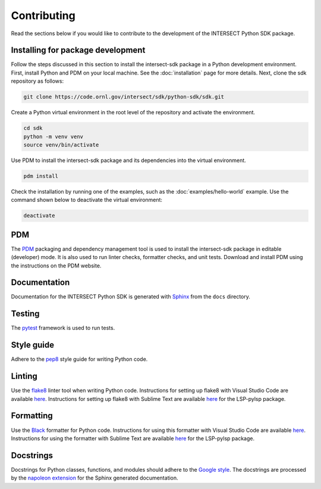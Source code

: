 Contributing
============

Read the sections below if you would like to contribute to the development of the INTERSECT Python SDK package.

Installing for package development
----------------------------------

Follow the steps discussed in this section to install the intersect-sdk package in a Python development environment. First, install Python and PDM on your local machine. See the :doc:`installation` page for more details. Next, clone the sdk repository as follows:

.. code-block::

   git clone https://code.ornl.gov/intersect/sdk/python-sdk/sdk.git

Create a Python virtual environment in the root level of the repository and activate the environment.

.. code-block::

   cd sdk
   python -m venv venv
   source venv/bin/activate

Use PDM to install the intersect-sdk package and its dependencies into the virtual environment.

.. code-block::

  pdm install

Check the installation by running one of the examples, such as the :doc:`examples/hello-world` example. Use the command shown below to deactivate the virtual environment:

.. code-block::

  deactivate

PDM
------

The `PDM <https://pdm.fming.dev/latest/>`_ packaging and dependency management tool is used to install the intersect-sdk package in editable (developer) mode. It is also used to run linter checks, formatter checks, and unit tests. Download and install PDM using the instructions on the PDM website.

Documentation
-------------

Documentation for the INTERSECT Python SDK is generated with `Sphinx <https://www.sphinx-doc.org/en/master/>`_ from the ``docs`` directory.

Testing
-------

The `pytest <https://docs.pytest.org>`_ framework is used to run tests.

Style guide
-----------

Adhere to the `pep8 <https://pep8.org>`_ style guide for writing Python code.

Linting
-------

Use the `flake8 <https://github.com/PyCQA/flake8>`_ linter tool when writing Python code. Instructions for setting up flake8 with Visual Studio Code are available `here <https://code.visualstudio.com/docs/python/linting>`__. Instructions for setting up flake8 with Sublime Text are available `here <https://lsp.sublimetext.io/>`__ for the LSP-pylsp package.

Formatting
----------

Use the `Black <https://github.com/psf/black>`_ formatter for Python code. Instructions for using this formatter with Visual Studio Code are available `here <https://code.visualstudio.com/docs/python/editing>`__. Instructions for using the formatter with Sublime Text are available `here <https://lsp.sublimetext.io/>`__ for the LSP-pylsp package.

Docstrings
----------

Docstrings for Python classes, functions, and modules should adhere to the `Google style <https://google.github.io/styleguide/pyguide.html>`_. The docstrings are processed by the `napoleon extension <https://sphinxcontrib-napoleon.readthedocs.io/en/latest/>`_ for the Sphinx generated documentation.
